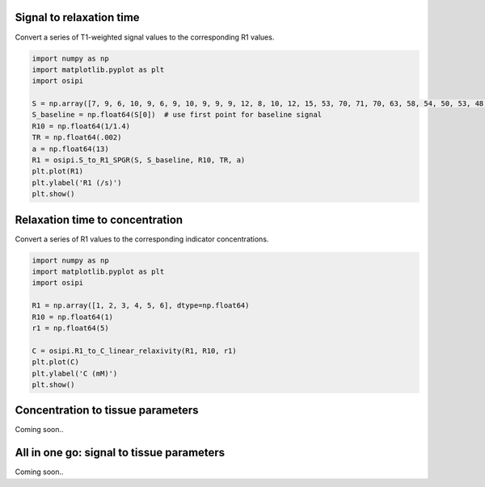 
Signal to relaxation time
^^^^^^^^^^^^^^^^^^^^^^^^^

Convert a series of T1-weighted signal values to the corresponding R1 values.

.. code-block:: python

    import numpy as np
    import matplotlib.pyplot as plt
    import osipi

    S = np.array([7, 9, 6, 10, 9, 6, 9, 10, 9, 9, 9, 12, 8, 10, 12, 15, 53, 70, 71, 70, 63, 58, 54, 50, 53, 48, 52, 49, 42], dtype=np.float64)
    S_baseline = np.float64(S[0])  # use first point for baseline signal
    R10 = np.float64(1/1.4)
    TR = np.float64(.002)
    a = np.float64(13)
    R1 = osipi.S_to_R1_SPGR(S, S_baseline, R10, TR, a)
    plt.plot(R1)
    plt.ylabel('R1 (/s)')
    plt.show()

Relaxation time to concentration
^^^^^^^^^^^^^^^^^^^^^^^^^^^^^^^^

Convert a series of R1 values to the corresponding indicator concentrations.

.. code-block:: python

    import numpy as np
    import matplotlib.pyplot as plt
    import osipi

    R1 = np.array([1, 2, 3, 4, 5, 6], dtype=np.float64)
    R10 = np.float64(1)
    r1 = np.float64(5)

    C = osipi.R1_to_C_linear_relaxivity(R1, R10, r1)
    plt.plot(C)
    plt.ylabel('C (mM)')
    plt.show()

Concentration to tissue parameters
^^^^^^^^^^^^^^^^^^^^^^^^^^^^^^^^^^

Coming soon..

All in one go: signal to tissue parameters
^^^^^^^^^^^^^^^^^^^^^^^^^^^^^^^^^^^^^^^^^^

Coming soon..
